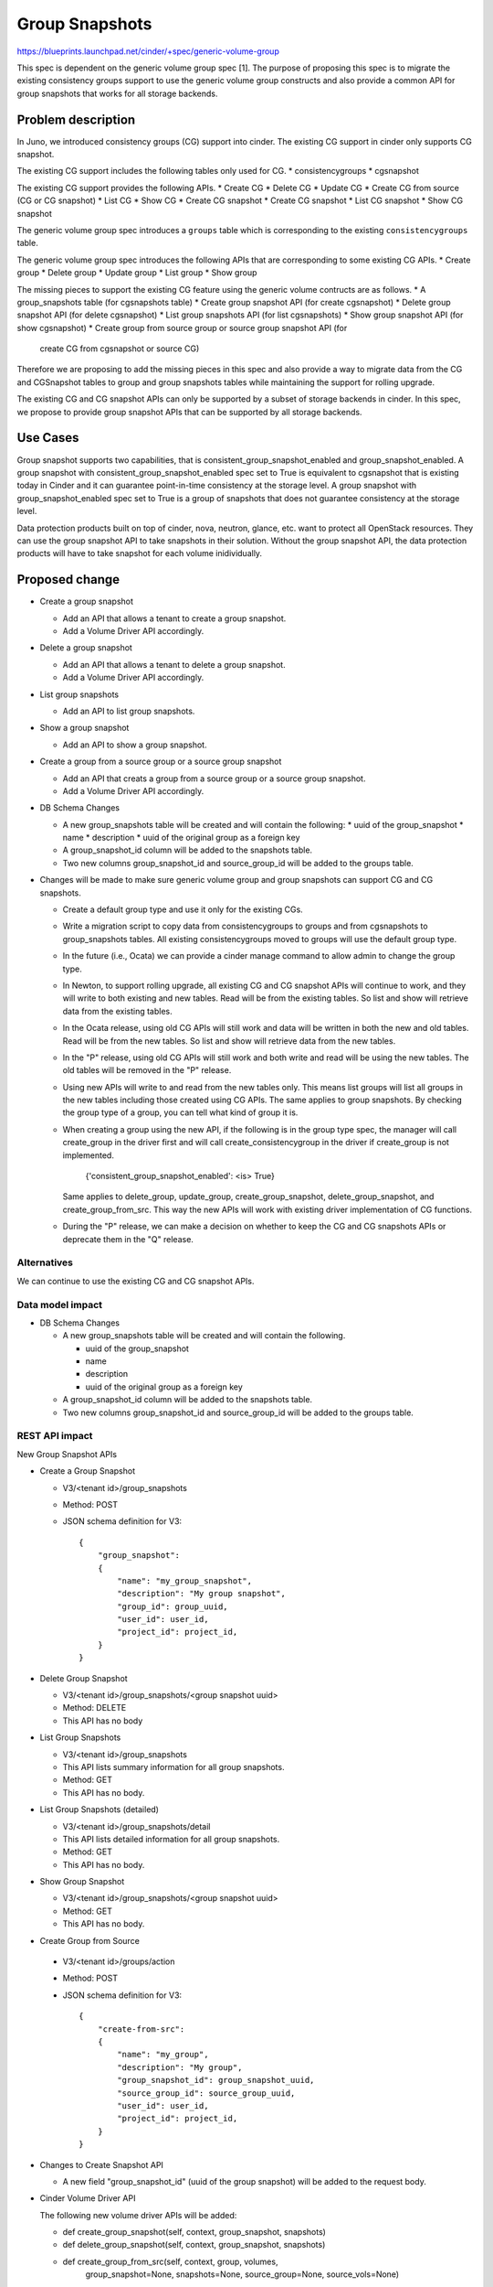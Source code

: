 ..
 This work is licensed under a Creative Commons Attribution 3.0 Unported
 License.

 http://creativecommons.org/licenses/by/3.0/legalcode

===============
Group Snapshots
===============

https://blueprints.launchpad.net/cinder/+spec/generic-volume-group

This spec is dependent on the generic volume group spec [1]. The purpose of
proposing this spec is to migrate the existing consistency groups support
to use the generic volume group constructs and also provide a common API
for group snapshots that works for all storage backends.

Problem description
===================

In Juno, we introduced consistency groups (CG) support into cinder. The
existing CG support in cinder only supports CG snapshot.

The existing CG support includes the following tables only used for CG.
* consistencygroups
* cgsnapshot

The existing CG support provides the following APIs.
* Create CG
* Delete CG
* Update CG
* Create CG from source (CG or CG snapshot)
* List CG
* Show CG
* Create CG snapshot
* Create CG snapshot
* List CG snapshot
* Show CG snapshot

The generic volume group spec introduces a ``groups`` table which is
corresponding to the existing ``consistencygroups`` table.

The generic volume group spec introduces the following APIs that are
corresponding to some existing CG APIs.
* Create group
* Delete group
* Update group
* List group
* Show group

The missing pieces to support the existing CG feature using the generic
volume contructs are as follows.
* A group_snapshots table (for cgsnapshots table)
* Create group snapshot API (for create cgsnapshot)
* Delete group snapshot API (for delete cgsnapshot)
* List group snapshots API (for list cgsnapshots)
* Show group snapshot API (for show cgsnapshot)
* Create group from source group or source group snapshot API (for
  create CG from cgsnapshot or source CG)

Therefore we are proposing to add the missing pieces in this spec and
also provide a way to migrate data from the CG and CGSnapshot tables to
group and group snapshots tables while maintaining the support for
rolling upgrade.

The existing CG and CG snapshot APIs can only be supported by a subset
of storage backends in cinder. In this spec, we propose to provide group
snapshot APIs that can be supported by all storage backends.

Use Cases
=========

Group snapshot supports two capabilities, that is
consistent_group_snapshot_enabled and group_snapshot_enabled. A group snapshot
with consistent_group_snapshot_enabled spec set to True is equivalent to
cgsnapshot that is existing today in Cinder and it can guarantee point-in-time
consistency at the storage level. A group snapshot with group_snapshot_enabled
spec set to True is a group of snapshots that does not guarantee consistency
at the storage level.

Data protection products built on top of cinder, nova, neutron, glance, etc.
want to protect all OpenStack resources. They can use the group snapshot API
to take snapshots in their solution. Without the group snapshot API, the
data protection products will have to take snapshot for each volume
inidividually.

Proposed change
===============

* Create a group snapshot

  * Add an API that allows a tenant to create a group snapshot.
  * Add a Volume Driver API accordingly.

* Delete a group snapshot

  * Add an API that allows a tenant to delete a group snapshot.
  * Add a Volume Driver API accordingly.

* List group snapshots

  * Add an API to list group snapshots.

* Show a group snapshot

  * Add an API to show a group snapshot.

* Create a group from a source group or a source group snapshot

  * Add an API that creats a group from a source group or a
    source group snapshot.
  * Add a Volume Driver API accordingly.

* DB Schema Changes

  * A new group_snapshots table will be created and will contain the following:
    * uuid of the group_snapshot
    * name
    * description
    * uuid of the original group as a foreign key

  * A group_snapshot_id column will be added to the snapshots table.

  * Two new columns group_snapshot_id and source_group_id will be
    added to the groups table.

* Changes will be made to make sure generic volume group and group snapshots
  can support CG and CG snapshots.

  * Create a default group type and use it only for the existing CGs.

  * Write a migration script to copy data from consistencygroups to
    groups and from cgsnapshots to group_snapshots tables. All existing
    consistencygroups moved to groups will use the default group type.

  * In the future (i.e., Ocata) we can provide a cinder manage command
    to allow admin to change the group type.

  * In Newton, to support rolling upgrade, all existing CG and CG snapshot
    APIs will continue to work, and they will write to both existing and new
    tables. Read will be from the existing tables. So list and show will
    retrieve data from the existing tables.

  * In the Ocata release, using old CG APIs will still work and data will be
    written in both the new and old tables. Read will be from the new tables.
    So list and show will retrieve data from the new tables.

  * In the "P" release, using old CG APIs will still work and both write and
    read will be using the new tables. The old tables will be removed in the
    "P" release.

  * Using new APIs will write to and read from the new tables only. This means
    list groups will list all groups in the new tables including those created
    using CG APIs. The same applies to group snapshots. By checking the group
    type of a group, you can tell what kind of group it is.

  * When creating a group using the new API, if the following is in the group
    type spec, the manager will call create_group in the driver first and will
    call create_consistencygroup in the driver if create_group is not
    implemented.
        {'consistent_group_snapshot_enabled': <is> True}
    Same applies to delete_group, update_group, create_group_snapshot,
    delete_group_snapshot, and create_group_from_src. This way the new APIs
    will work with existing driver implementation of CG functions.

  * During the "P" release, we can make a decision on whether to keep the
    CG and CG snapshots APIs or deprecate them in the "Q" release.

Alternatives
------------

We can continue to use the existing CG and CG snapshot APIs.

Data model impact
-----------------

* DB Schema Changes

  * A new group_snapshots table will be created and will contain the following.

    * uuid of the group_snapshot
    * name
    * description
    * uuid of the original group as a foreign key

  * A group_snapshot_id column will be added to the snapshots table.

  * Two new columns group_snapshot_id and source_group_id will be
    added to the groups table.

REST API impact
---------------

New Group Snapshot APIs

* Create a Group Snapshot

  * V3/<tenant id>/group_snapshots
  * Method: POST
  * JSON schema definition for V3::

        {
            "group_snapshot":
            {
                "name": "my_group_snapshot",
                "description": "My group snapshot",
                "group_id": group_uuid,
                "user_id": user_id,
                "project_id": project_id,
            }
        }


* Delete Group Snapshot

  * V3/<tenant id>/group_snapshots/<group snapshot uuid>
  * Method: DELETE
  * This API has no body


* List Group Snapshots

  * V3/<tenant id>/group_snapshots
  * This API lists summary information for all group snapshots.
  * Method: GET
  * This API has no body.


* List Group Snapshots (detailed)

  * V3/<tenant id>/group_snapshots/detail
  * This API lists detailed information for all group snapshots.
  * Method: GET
  * This API has no body.


* Show Group Snapshot

  * V3/<tenant id>/group_snapshots/<group snapshot uuid>
  * Method: GET
  * This API has no body.


* Create Group from Source

 * V3/<tenant id>/groups/action
 * Method: POST
 * JSON schema definition for V3::

        {
            "create-from-src":
            {
                "name": "my_group",
                "description": "My group",
                "group_snapshot_id": group_snapshot_uuid,
                "source_group_id": source_group_uuid,
                "user_id": user_id,
                "project_id": project_id,
            }
        }


* Changes to Create Snapshot API

  * A new field "group_snapshot_id" (uuid of the group snapshot)  will be
    added to the request body.


* Cinder Volume Driver API

  The following new volume driver APIs will be added:

  * def create_group_snapshot(self, context, group_snapshot, snapshots)
  * def delete_group_snapshot(self, context, group_snapshot, snapshots)
  * def create_group_from_src(self, context, group, volumes,
                              group_snapshot=None, snapshots=None,
                              source_group=None, source_vols=None)


Security impact
---------------
None.

Notifications impact
--------------------
Notifications will be added for create and delete group snapshots and
create group from source.

Other end user impact
---------------------

python-cinderclient needs to be changed to support the new APIs.

* Create Group Snapshot

  cinder group-snapshot-create --name <name> --description <description>
  <group uuid>

* Delete Group Snapshot

  cinder group-snapshot-delete <group snapshot uuid>
  [<group snapshot uuid> ...]

* List Group Snapshot

  cinder group-snapshot-list

* Show Group Snapshot

  cinder group-snapshot-show <group snapshot uuid>

* Create Group from Source
  cinder group-create-from-src --group-snapshot <group snapshot uuid>
  --source-group <source group uuid> --name <name>
  --description <description>

Performance Impact
------------------
None

Other deployer impact
---------------------

None

Developer impact
----------------

Driver developers can implement the new driver APIs.

Implementation
==============

Assignee(s)
-----------

Primary assignee:
  xing-yang

Other contributors:

Work Items
----------

1. New Group Snapshot APIs

   * Create Group Snapshot
   * Delete Group Snapshot
   * List Group Snapshots
   * Show Group Snapshot

2. New Clone Group API

   * Create Group from Source Snapshot or Source Group

3. New Volume Driver API changes

   * Create Group Snapshot
   * Delete Group Snapshot
   * Create Group from Source

4. New DB schema changes

5. Implement methods in the LVM driver.

6. Make sure both new and old APIs work. See details in the
   Proposed Change section.

Dependencies
============

Testing
=======

New unit tests will be added to test the changed code.
Tempest tests should be added as well.
Functional tests could be added if needed.

Documentation Impact
====================

Documentation changes are needed.

References
==========

[1] The generic volume group spec:

https://review.openstack.org/#/c/303893/
